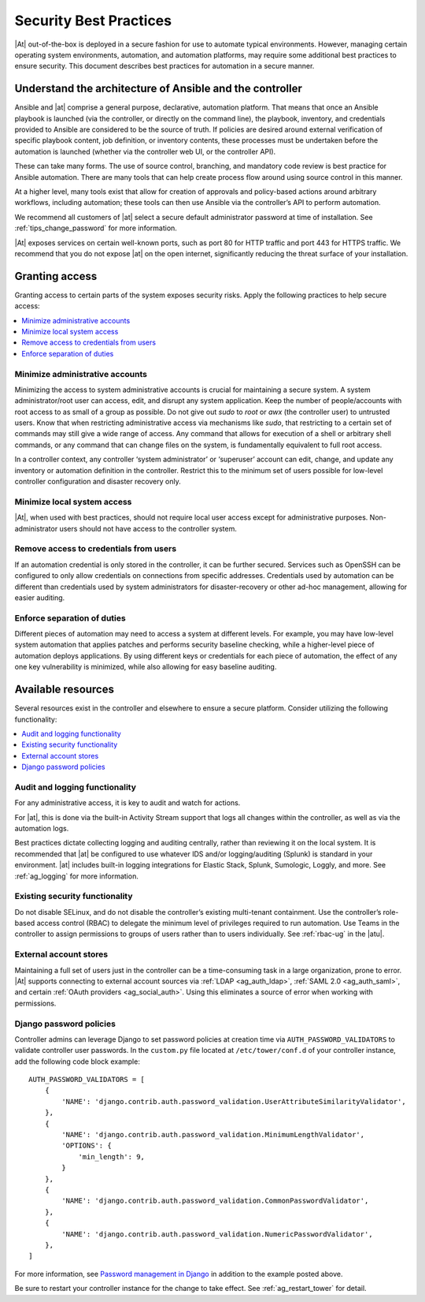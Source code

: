 
.. _ag_security_best_practices:

Security Best Practices
=========================

|At| out-of-the-box is deployed in a secure fashion for use to automate typical environments. However, managing certain operating system environments, automation, and automation platforms, may require some additional best practices to ensure security. This document describes best practices for automation in a secure manner. 


Understand the architecture of Ansible and the controller
----------------------------------------------------------

Ansible and |at| comprise a general purpose, declarative, automation platform. That means that once an Ansible playbook is launched (via the controller, or directly on the command line), the playbook, inventory, and credentials provided to Ansible are considered to be the source of truth.  If policies are desired around external verification of specific playbook content, job definition, or inventory contents, these processes must be undertaken before the automation is launched (whether via the controller web UI, or the controller API).

These can take many forms. The use of source control, branching, and mandatory code review is best practice for Ansible automation. There are many tools that can help create process flow around using source control in this manner.

At a higher level, many tools exist that allow for creation of approvals and policy-based actions around arbitrary workflows, including automation; these tools can then use Ansible via the controller’s API to perform automation.

We recommend all customers of |at| select a secure default administrator password at time of installation.  See :ref:`tips_change_password` for more information.

|At| exposes services on certain well-known ports, such as port 80 for HTTP traffic and port 443 for HTTPS traffic.  We recommend that you do not expose |at| on the open internet, significantly reducing the threat surface of your installation.


Granting access
-----------------

Granting access to certain parts of the system exposes security risks. Apply the following practices to help secure access:

.. contents::
    :local:

Minimize administrative accounts
^^^^^^^^^^^^^^^^^^^^^^^^^^^^^^^^^

Minimizing the access to system administrative accounts is crucial for maintaining a secure system. A system administrator/root user can access, edit, and disrupt any system application. Keep the number of people/accounts with root access to as small of a group as possible. Do not give out `sudo` to `root` or `awx` (the controller user) to untrusted users. Know that when restricting administrative access via mechanisms like `sudo`, that restricting to a certain set of commands may still give a wide range of access. Any command that allows for execution of a shell or arbitrary shell commands, or any command that can change files on the system, is fundamentally equivalent to full root access.

In a controller context, any controller ‘system administrator’ or ‘superuser’ account can edit, change, and update any inventory or automation definition in the controller. Restrict this to the minimum set of users possible for low-level controller configuration and disaster recovery only.


Minimize local system access
^^^^^^^^^^^^^^^^^^^^^^^^^^^^^

|At|, when used with best practices, should not require local user access except for administrative purposes. Non-administrator users should not have access to the controller system.


Remove access to credentials from users
^^^^^^^^^^^^^^^^^^^^^^^^^^^^^^^^^^^^^^^^^

If an automation credential is only stored in the controller, it can be further secured. Services such as OpenSSH can be configured to only allow credentials on connections from specific addresses. Credentials used by automation can be different than credentials used by system administrators for disaster-recovery or other ad-hoc management, allowing for easier auditing.

Enforce separation of duties
^^^^^^^^^^^^^^^^^^^^^^^^^^^^^

Different pieces of automation may need to access a system at different levels. For example, you may have low-level system automation that applies patches and performs security baseline checking, while a higher-level piece of automation deploys applications. By using different keys or credentials for each piece of automation, the effect of any one key vulnerability is minimized, while also allowing for easy baseline auditing.


Available resources
--------------------

Several resources exist in the controller and elsewhere to ensure a secure platform. Consider utilizing the following functionality:

.. contents::
    :local:


Audit and logging functionality
^^^^^^^^^^^^^^^^^^^^^^^^^^^^^^^^^

For any administrative access, it is key to audit and watch for actions.

For |at|, this is done via the built-in Activity Stream support that logs all changes within the controller, as well as via the automation logs.

Best practices dictate collecting logging and auditing centrally, rather than reviewing it on the local system. It is recommended that |at| be configured to use whatever IDS and/or logging/auditing (Splunk) is standard in your environment. |at| includes built-in logging integrations for Elastic Stack, Splunk, Sumologic, Loggly, and more. See :ref:`ag_logging` for more information.


Existing security functionality
^^^^^^^^^^^^^^^^^^^^^^^^^^^^^^^^^

Do not disable SELinux, and do not disable the controller’s existing multi-tenant containment. Use the controller’s role-based access control (RBAC) to delegate the minimum level of privileges required to run automation. Use Teams in the controller to assign permissions to groups of users rather than to users individually. See :ref:`rbac-ug` in the |atu|.


External account stores
^^^^^^^^^^^^^^^^^^^^^^^^^

Maintaining a full set of users just in the controller can be a time-consuming task in a large organization, prone to error. |At| supports connecting to external account sources via :ref:`LDAP <ag_auth_ldap>`, :ref:`SAML 2.0 <ag_auth_saml>`, and certain :ref:`OAuth providers <ag_social_auth>`. Using this eliminates a source of error when working with permissions.


.. _ag_security_django_password:

Django password policies
^^^^^^^^^^^^^^^^^^^^^^^^^^

Controller admins can leverage Django to set password policies at creation time via ``AUTH_PASSWORD_VALIDATORS`` to validate controller user passwords. In the ``custom.py`` file located at ``/etc/tower/conf.d`` of your controller instance, add the following code block example:

::


	AUTH_PASSWORD_VALIDATORS = [
	    {
	        'NAME': 'django.contrib.auth.password_validation.UserAttributeSimilarityValidator',
	    },
	    {
	        'NAME': 'django.contrib.auth.password_validation.MinimumLengthValidator',
	        'OPTIONS': {
	            'min_length': 9,
	        }
	    },
	    {
	        'NAME': 'django.contrib.auth.password_validation.CommonPasswordValidator',
	    },
	    {
	        'NAME': 'django.contrib.auth.password_validation.NumericPasswordValidator',
	    },
	]

For more information, see `Password management in Django <https://docs.djangoproject.com/en/3.2/topics/auth/passwords/#module-django.contrib.auth.password_validation>`_ in addition to the example posted above.

Be sure to restart your controller instance for the change to take effect. See :ref:`ag_restart_tower` for detail.
 
